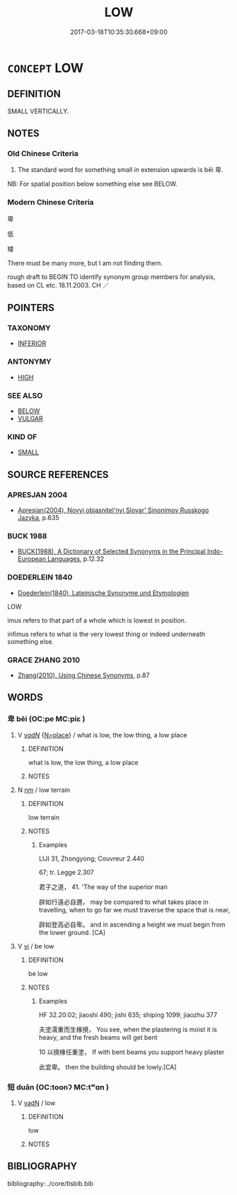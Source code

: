# -*- mode: mandoku-tls-view -*-
#+TITLE: LOW
#+DATE: 2017-03-18T10:35:30.668+09:00        
#+STARTUP: content
* =CONCEPT= LOW
:PROPERTIES:
:CUSTOM_ID: uuid-f3e13579-7f52-46be-aa49-a573417c0d6a
:SYNONYM+:  SMALL
:SYNONYM+:  LITTLE
:SYNONYM+:  SQUAT
:SYNONYM+:  STUBBY
:SYNONYM+:  STUNTED
:SYNONYM+:  DWARF
:SYNONYM+:  SHALLOW
:TR_ZH: 卑
:END:
** DEFINITION

SMALL VERTICALLY.

** NOTES

*** Old Chinese Criteria
1. The standard word for something small in extension upwards is bēi 卑.

NB: For spatial position below something else see BELOW.

*** Modern Chinese Criteria
卑

低

矮

There must be many more, but I am not finding them.

rough draft to BEGIN TO identify synonym group members for analysis, based on CL etc. 18.11.2003. CH ／

** POINTERS
*** TAXONOMY
 - [[tls:concept:INFERIOR][INFERIOR]]

*** ANTONYMY
 - [[tls:concept:HIGH][HIGH]]

*** SEE ALSO
 - [[tls:concept:BELOW][BELOW]]
 - [[tls:concept:VULGAR][VULGAR]]

*** KIND OF
 - [[tls:concept:SMALL][SMALL]]

** SOURCE REFERENCES
*** APRESJAN 2004
 - [[cite:APRESJAN-2004][Apresjan(2004), Novyj objasnitel'nyj Slovar' Sinonimov Russkogo Jazyka]], p.635

*** BUCK 1988
 - [[cite:BUCK-1988][BUCK(1988), A Dictionary of Selected Synonyms in the Principal Indo-European Languages]], p.12.32

*** DOEDERLEIN 1840
 - [[cite:DOEDERLEIN-1840][Doederlein(1840), Lateinische Synonyme und Etymologien]]

LOW

imus refers to that part of a whole which is lowest in position.

infimus refers to what is the very lowest thing or indeed underneath something else.

*** GRACE ZHANG 2010
 - [[cite:GRACE-ZHANG-2010][Zhang(2010), Using Chinese Synonyms]], p.87

** WORDS
   :PROPERTIES:
   :VISIBILITY: children
   :END:
*** 卑 bēi (OC:pe MC:piɛ )
:PROPERTIES:
:CUSTOM_ID: uuid-84ffd313-c0e6-4514-aa11-eff4b2a9ef3d
:Char+: 卑(24,6/8) 
:GY_IDS+: uuid-eca67c5f-bd79-4ef8-8043-f69b99420f5c
:PY+: bēi     
:OC+: pe     
:MC+: piɛ     
:END: 
**** V [[tls:syn-func::#uuid-a7e8eabf-866e-42db-88f2-b8f753ab74be][v/adN/]] {[[tls:sem-feat::#uuid-83f3fdd7-af64-4c8f-b156-bb6a0e761030][N=place]]} / what is low, the low thing, a low place
:PROPERTIES:
:CUSTOM_ID: uuid-8b02ffbd-96a4-4944-b88a-5d75ba70a07c
:WARRING-STATES-CURRENCY: 3
:END:
****** DEFINITION

what is low, the low thing, a low place

****** NOTES

**** N [[tls:syn-func::#uuid-e917a78b-5500-4276-a5fe-156b8bdecb7b][nm]] / low terrain
:PROPERTIES:
:CUSTOM_ID: uuid-1b3b1624-9dd6-485c-afee-c9d4cebd03b9
:WARRING-STATES-CURRENCY: 2
:END:
****** DEFINITION

low terrain

****** NOTES

******* Examples
LIJI 31, Zhongyong; Couvreur 2.440

67; tr. Legge 2.307

 君子之道， 41. 'The way of the superior man 

 辟如行遠必自邇， may be compared to what takes place in travelling, when to go far we must traverse the space that is near,

 辟如登高必自卑。 and in ascending a height we must begin from the lower ground. [CA]

**** V [[tls:syn-func::#uuid-c20780b3-41f9-491b-bb61-a269c1c4b48f][vi]] / be low
:PROPERTIES:
:CUSTOM_ID: uuid-62eb75c0-05d5-4be9-85df-7026206c5db6
:WARRING-STATES-CURRENCY: 3
:END:
****** DEFINITION

be low

****** NOTES

******* Examples
HF 32.20:02; jiaoshi 490; jishi 635; shiping 1099; jiaozhu 377

 夫塗濡重而生椽撓， You see, when the plastering is moist it is heavy, and the fresh beams will get bent

10 以撓椽任重塗， If with bent beams you support heavy plaster

 此宜卑。 then the building should be lowly.[CA]

*** 短 duǎn (OC:toonʔ MC:tʷɑn )
:PROPERTIES:
:CUSTOM_ID: uuid-93d58e27-4916-4e7a-b616-60bf6cd96b6d
:Char+: 短(111,7/12) 
:GY_IDS+: uuid-a864b05f-aad3-4683-acd2-402a2550a8a5
:PY+: duǎn     
:OC+: toonʔ     
:MC+: tʷɑn     
:END: 
**** V [[tls:syn-func::#uuid-fed035db-e7bd-4d23-bd05-9698b26e38f9][vadN]] / low
:PROPERTIES:
:CUSTOM_ID: uuid-f1d52e0d-8494-41d3-8d84-ddc646a2e916
:END:
****** DEFINITION

low

****** NOTES

** BIBLIOGRAPHY
bibliography:../core/tlsbib.bib
